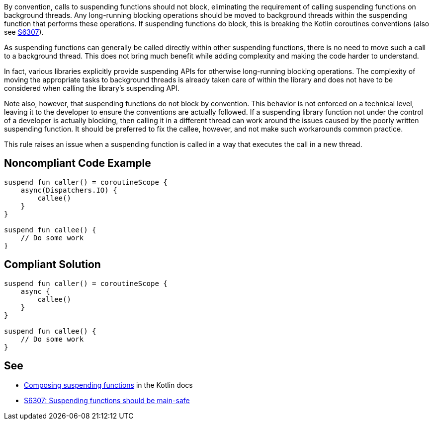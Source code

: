 By convention, calls to suspending functions should not block, eliminating the requirement of calling suspending functions on background threads. Any long-running blocking operations should be moved to background threads within the suspending function that performs these operations. If suspending functions do block, this is breaking the Kotlin coroutines conventions (also see https://github.com/SonarSource/rspec/pull/173[S6307]).

As suspending functions can generally be called directly within other suspending functions, there is no need to move such a call to a background thread. This does not bring much benefit while adding complexity and making the code harder to understand.

In fact, various libraries explicitly provide suspending APIs for otherwise long-running blocking operations. The complexity of moving the appropriate tasks to background threads is already taken care of within the library and does not have to be considered when calling the library's suspending API.

Note also, however, that suspending functions do not block by convention. This behavior is not enforced on a technical level, leaving it to the developer to ensure the conventions are actually followed. If a suspending library function not under the control of a developer is actually blocking, then calling it in a different thread can work around the issues caused by the poorly written suspending function. It should be preferred to fix the callee, however, and not make such workarounds common practice.

This rule raises an issue when a suspending function is called in a way that executes the call in a new thread.

== Noncompliant Code Example

----
suspend fun caller() = coroutineScope {
    async(Dispatchers.IO) {
        callee()
    }
}

suspend fun callee() {
    // Do some work
}
----

== Compliant Solution

----
suspend fun caller() = coroutineScope {
    async {
        callee()
    }
}

suspend fun callee() {
    // Do some work
}
----

== See

* https://kotlinlang.org/docs/composing-suspending-functions.html[Composing suspending functions] in the Kotlin docs
* https://github.com/SonarSource/rspec/pull/173[S6307: Suspending functions should be main-safe]
